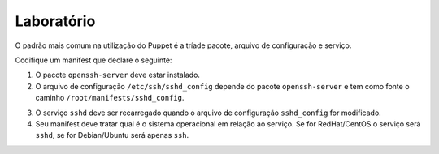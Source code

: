 Laboratório
===========
O padrão mais comum na utilização do Puppet é a tríade pacote, arquivo de configuração e serviço.

Codifique um manifest que declare o seguinte:

1. O pacote ``openssh-server`` deve estar instalado.

2. O arquivo de configuração ``/etc/ssh/sshd_config`` depende do pacote ``openssh-server`` e tem como fonte o caminho ``/root/manifests/sshd_config``.

.. dica::

  |dica| **Sobre o exercício**

  Faça uma cópia do arquivo ``/etc/ssh/sshd_config`` para ``/root/manifests``.

3. O serviço ``sshd`` deve ser recarregado quando o arquivo de configuração ``sshd_config`` for modificado.

4. Seu manifest deve tratar qual é o sistema operacional em relação ao serviço. Se for RedHat/CentOS o serviço será ``sshd``, se for Debian/Ubuntu será apenas ``ssh``.

